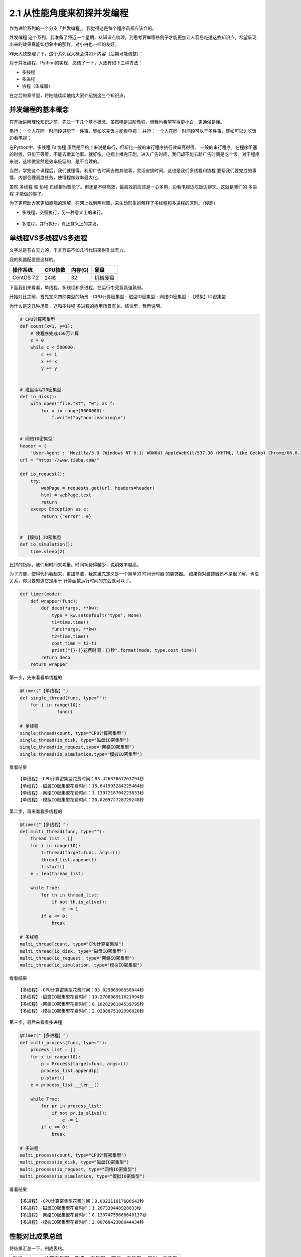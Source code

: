 2.1 从性能角度来初探并发编程
==================================


作为进阶系列的一个分支「\ ``并发编程``\ 」，我觉得这是每个程序员都应该会的。

``并发编程``
这个系列，我准备了将近一个星期，从知识点梳理，到思考要举哪些例子才能更加让人容易吃透这些知识点。希望呈现出来的效果真能如想象中的那样，对小白也一样的友好。

昨天大致整理了下，这个系列我大概会讲如下内容（后期可能调整）：
|课程大纲|

对于并发编程，Python的实现，总结了一下，大致有如下三种方法： 

- 多线程 
- 多进程 
- 协程（生成器）

在之后的章节里，将陆陆续续地给大家介绍到这三个知识点。

并发编程的基本概念
------------------

在开始讲解理论知识之前，先过一下几个基本概念。虽然咱是进阶教程，但我也希望写得更小白，更通俗易懂。

``串行``\ ：一个人在同一时间段只能干一件事，譬如吃完饭才能看电视；
``并行``\ ：一个人在同一时间段可以干多件事，譬如可以边吃饭边看电视；

在Python中，\ ``多线程`` 和 ``协程``
虽然是严格上来说是串行，但却比一般的串行程序执行效率高得很。
一般的串行程序，在程序阻塞的时候，只能干等着，不能去做其他事。就好像，电视上播完正剧，进入广告时间，我们却不能去趁广告时间是吃个饭。对于程序来说，这样做显然是效率极低的，是不合理的。

当然，学完这个课程后，我们就懂得，利用广告时间去做其他事，灵活安排时间。这也是我们\ ``多线程``\ 和\ ``协程``
要帮我们要完成的事情，内部合理调度任务，使得程序效率最大化。

虽然 ``多线程`` 和 ``协程``
已经相当智能了。但还是不够高效，最高效的应该是一心多用，边看电视边吃饭边聊天。这就是我们的
``多进程`` 才能做的事了。

为了更帮助大家更加直观的理解，在网上找到两张图，来生动形象的解释了多线程和多进程的区别。（侵删）

-  ``多线程``\ ，交替执行，另一种意义上的串行。
 |image1|

-  ``多进程``\ ，并行执行，真正意义上的并发。
 |image2|

单线程VS多线程VS多进程
----------------------

文字总是苍白无力的，千言万语不如几行代码来得孔武有力。

我的机器配置是这样的。

+------------+---------+---------+----------+
| 操作系统   | CPU核数 | 内存(G) | 硬盘     |
+============+=========+=========+==========+
| CentOS 7.2 | 24核    | 32      | 机械硬盘 |
+------------+---------+---------+----------+

下面我们来看看，单线程，多线程和多进程，在运行中究竟孰强孰弱。

开始对比之前，首先定义四种类型的场景 
- CPU计算密集型 
- 磁盘IO密集型 
- 网络IO密集型 
- 【模拟】IO密集型

为什么是这几种场景，这和\ ``多线程``
``多进程``\ 的适用场景有关。结论里，我再说明。

.. code:: python

    # CPU计算密集型
    def count(x=1, y=1):
        # 使程序完成150万计算
        c = 0
        while c < 500000:
            c += 1
            x += x
            y += y


    # 磁盘读写IO密集型
    def io_disk():
        with open("file.txt", "w") as f:
            for x in range(5000000):
                f.write("python-learning\n")


    # 网络IO密集型
    header = {
        'User-Agent': 'Mozilla/5.0 (Windows NT 6.1; WOW64) AppleWebKit/537.36 (KHTML, like Gecko) Chrome/66.0.3359.139 Safari/537.36'}
    url = "https://www.tieba.com/"

    def io_request():
        try:
            webPage = requests.get(url, headers=header)
            html = webPage.text
            return
        except Exception as e:
            return {"error": e}

            
    # 【模拟】IO密集型
    def io_simulation():
        time.sleep(2)
            

比拼的指标，我们用时间来考量。时间耗费得越少，说明效率越高。

为了方便，使得代码看起来，更加简洁，我这里先定义是一个简单的
``时间计时器`` 的装饰器。
如果你对装饰器还不是很了解，也没关系，你只要知道它是用于
计算函数运行时间的东西就可以了。

.. code:: python

    def timer(mode):
        def wrapper(func):
            def deco(*args, **kw):
                type = kw.setdefault('type', None)
                t1=time.time()
                func(*args, **kw)
                t2=time.time()
                cost_time = t2-t1
                print("{}-{}花费时间：{}秒".format(mode, type,cost_time))
            return deco
        return wrapper

第一步，先来看看单线程的

.. code:: python

    @timer("【单线程】")
    def single_thread(func, type=""):
        for i in range(10):
                  func()

    # 单线程
    single_thread(count, type="CPU计算密集型")
    single_thread(io_disk, type="磁盘IO密集型")
    single_thread(io_request,type="网络IO密集型")
    single_thread(io_simulation,type="模拟IO密集型")

看看结果

::

    【单线程】-CPU计算密集型花费时间：83.42633867263794秒
    【单线程】-磁盘IO密集型花费时间：15.641993284225464秒
    【单线程】-网络IO密集型花费时间：1.1397218704223633秒
    【单线程】-模拟IO密集型花费时间：20.020972728729248秒

第二步，再来看看多线程的

.. code:: python

    @timer("【多线程】")
    def multi_thread(func, type=""):
        thread_list = []
        for i in range(10):
            t=Thread(target=func, args=())
            thread_list.append(t)
            t.start()
        e = len(thread_list)

        while True:
            for th in thread_list:
                if not th.is_alive():
                    e -= 1
            if e <= 0:
                break

    # 多线程
    multi_thread(count, type="CPU计算密集型")
    multi_thread(io_disk, type="磁盘IO密集型")
    multi_thread(io_request, type="网络IO密集型")
    multi_thread(io_simulation, type="模拟IO密集型")

看看结果

::

    【多线程】-CPU计算密集型花费时间：93.82986998558044秒
    【多线程】-磁盘IO密集型花费时间：13.270896911621094秒
    【多线程】-网络IO密集型花费时间：0.1828296184539795秒
    【多线程】-模拟IO密集型花费时间：2.0288875102996826秒

第三步，最后来看看多进程

.. code:: python

    @timer("【多进程】")
    def multi_process(func, type=""):
        process_list = []
        for x in range(10):
            p = Process(target=func, args=())
            process_list.append(p)
            p.start()
        e = process_list.__len__()

        while True:
            for pr in process_list:
                if not pr.is_alive():
                    e -= 1
            if e <= 0:
                break

    # 多进程
    multi_process(count, type="CPU计算密集型")
    multi_process(io_disk, type="磁盘IO密集型")
    multi_process(io_request, type="网络IO密集型")
    multi_process(io_simulation, type="模拟IO密集型")

看看结果

::

    【多进程】-CPU计算密集型花费时间：9.082211017608643秒
    【多进程】-磁盘IO密集型花费时间：1.287339448928833秒
    【多进程】-网络IO密集型花费时间：0.13074755668640137秒
    【多进程】-模拟IO密集型花费时间：2.0076842308044434秒

性能对比成果总结
----------------

将结果汇总一下，制成表格。

+--------+---------------+--------------+--------------+--------------+
| 种类   | CPU计算密集型 | 磁盘IO密集型 | 网络IO密集型 | 模拟IO密集型 |
+========+===============+==============+==============+==============+
| 单线程 | 83.42         | 15.64        | 1.13         | 20.02        |
+--------+---------------+--------------+--------------+--------------+
| 多线程 | 93.82         | 13.27        | 0.18         | 2.02         |
+--------+---------------+--------------+--------------+--------------+
| 多进程 | 9.08          | 1.28         | 0.13         | 2.01         |
+--------+---------------+--------------+--------------+--------------+

我们来分析下这个表格。

首先是\ ``CPU密集型``\ ，多线程以对比单线程，不仅没有优势，显然还由于要不断的加锁释放GIL全局锁，切换线程而耗费大量时间，效率低下，而多进程，由于是多个CPU同时进行计算工作，相当于十个人做一个人的作业，显然效率是成倍增长的。

然后是IO密集型，\ ``IO密集型``\ 可以是\ ``磁盘IO``\ ，\ ``网络IO``\ ，\ ``数据库IO``\ 等，都属于同一类，计算量很小，主要是IO等待时间的浪费。通过观察，可以发现，我们磁盘IO，网络IO的数据，多线程对比单线程也没体现出很大的优势来。这是由于我们程序的的IO任务不够繁重，所以优势不够明显。

所以我还加了一个「\ ``模拟IO密集型``\ 」，用\ ``sleep``\ 来模拟IO等待时间，就是为了体现出多线程的优势，也能让大家更加直观的理解多线程的工作过程。单线程需要每个线程都要\ ``sleep(2)``\ ，10个线程就是\ ``20s``\ ，而多线程，在\ ``sleep(2)``\ 的时候，会切换到其他线程，使得10个线程同时\ ``sleep(2)``\ ，最终10个线程也就只有\ ``2s``.

可以得出以下几点结论 - 单线程总是最慢的，多进程总是最快的。 -
多线程适合在IO密集场景下使用，譬如爬虫，网站开发等 -
多进程适合在对CPU计算运算要求较高的场景下使用，譬如大数据分析，机器学习等
-
多进程虽然总是最快的，但是不一定是最优的选择，因为它需要CPU资源支持下才能体现优势

--------------

.. figure:: https://i.loli.net/2018/06/19/5b29283fdd19f.png
   :alt: 关注公众号，获取最新文章


.. |课程大纲| image:: https://i.loli.net/2018/05/27/5b0a1523a0730.png
.. |image1| image:: https://i.loli.net/2018/05/08/5af1781dbad7c.jpg
.. |image2| image:: https://i.loli.net/2018/05/08/5af1781f05c29.jpg

